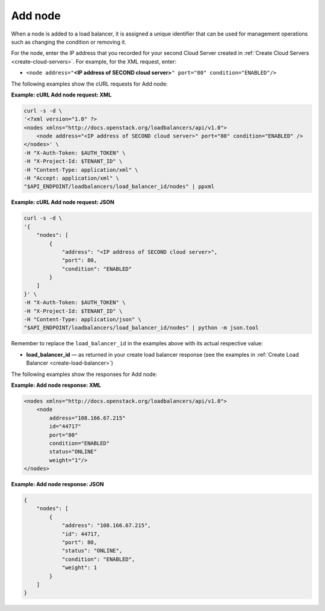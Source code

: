 .. _add-node:

========
Add node
========

When a node is added to a load balancer, it is assigned a unique
identifier that can be used for management operations such as changing
the condition or removing it.

For the node, enter the IP address that you recorded for your second
Cloud Server created in :ref:`Create Cloud Servers <create-cloud-servers>`. 
For example, for the XML request, enter:

-  ``<node address="``\ **<IP address of SECOND cloud
   server>**\ ``" port="80" condition="ENABLED"/>``

The following examples show the cURL requests for Add node:

**Example: cURL Add node request: XML**

.. code::  

    curl -s -d \
    '<?xml version="1.0" ?> 
    <nodes xmlns="http://docs.openstack.org/loadbalancers/api/v1.0">
        <node address="<IP address of SECOND cloud server>" port="80" condition="ENABLED" />
    </nodes>' \
    -H "X-Auth-Token: $AUTH_TOKEN" \
    -H "X-Project-Id: $TENANT_ID" \
    -H "Content-Type: application/xml" \
    -H "Accept: application/xml" \
    "$API_ENDPOINT/loadbalancers/load_balancer_id/nodes" | ppxml

**Example: cURL Add node request: JSON**

.. code::  

    curl -s -d \
    '{
        "nodes": [
            {
                "address": "<IP address of SECOND cloud server>",
                "port": 80,
                "condition": "ENABLED"
            }
        ]
    }' \
    -H "X-Auth-Token: $AUTH_TOKEN" \
    -H "X-Project-Id: $TENANT_ID" \
    -H "Content-Type: application/json" \
    "$API_ENDPOINT/loadbalancers/load_balancer_id/nodes" | python -m json.tool

Remember to replace the ``load_balancer_id`` in the examples above with its actual
respective value:

-  **load\_balancer\_id** — as returned in your create load balancer
   response (see the examples in :ref:`Create Load Balancer <create-load-balancer>`)

The following examples show the responses for Add node:

**Example: Add node response: XML**

.. code::  

    <nodes xmlns="http://docs.openstack.org/loadbalancers/api/v1.0">
        <node
            address="108.166.67.215"
            id="44717"
            port="80"
            condition="ENABLED"
            status="ONLINE"
            weight="1"/>
    </nodes>

**Example: Add node response: JSON**

.. code::  

    {
        "nodes": [
            {
                "address": "108.166.67.215",
                "id": 44717,
                "port": 80,
                "status": "ONLINE",
                "condition": "ENABLED",
                "weight": 1
            }
        ]
    }

